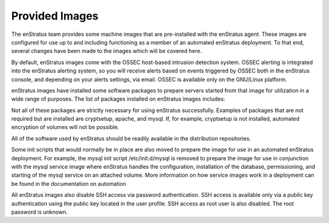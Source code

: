.. _agent_provided_images:

Provided Images
---------------
The enStratus team provides some machine images that are pre-installed with the enStratus
agent. These images are configured for use up to and including functioning as a member of
an automated enStratus deployment. To that end, several changes have been made to the
images which will be covered here.

By default, enStratus images come with the OSSEC host-based intrusion detection system.
OSSEC alerting is integrated into the enStratus alerting system, so you will receive
alerts based on events triggered by OSSEC both in the enStratus console, and depending on
your alerts settings, via email. OSSEC is available only on the GNU/Linux platform.

enStratus images have installed some software packages to prepare servers started from
that image for utilization in a wide range of purposes. The list of packages installed on
enStratus images includes:

.. hlist::
   :columns: 3
  
   * zip
   * unzip
   * build-essential
   * python-mysqldb
   * xfsprogs
   * libapache2-mod-jk
   * cryptsetup
   * python-json
   * tomcat6
   * postfix
   * mysql-server
   * mdadm
   * sysstat
   * ha-proxy
   * secure-delete
   * apache2
   * cronolog

Not all of these packages are strictly necessary for using enStratus successfully.
Examples of packages that are not required but are installed are cryptsetup, apache, and
mysql. If, for example, cryptsetup is not installed, automated encryption of volumes will
not be possible.

All of the software used by enStratus should be readily available in the distribution
repositories.

Some init scripts that would normally be in place are also moved to prepare the image for
use in an automated enStratus deployment. For example, the mysql init script
/etc/init.d/mysql is removed to prepare the image for use in conjunction with the mysql
service image where enStratus handles the configuration, installation of the database,
permissioning, and starting of the mysql service on an attached volume. More information
on how service images work in a deployment can be found in the documentation on
automation

All enStratus images also disable SSH access via password authentication. SSH access is
available only via a public key authentication using the public key located in the user
profile. SSH access as root user is also disabled. The root password is unknown.

